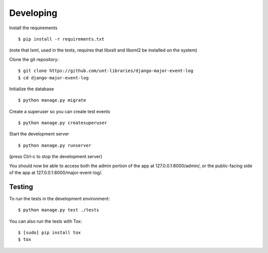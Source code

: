 Developing
==========

Install the requirements

::

    $ pip install -r requirements.txt

(note that lxml, used in the tests, requires that libxslt and libxml2 be
installed on the system)

Clone the git repository:

::

    $ git clone https://github.com/unt-libraries/django-major-event-log
    $ cd django-major-event-log

Initialize the database

::

    $ python manage.py migrate

Create a superuser so you can create test events

::

    $ python manage.py createsuperuser

Start the development server

::

    $ python manage.py runserver

(press Ctrl-c to stop the development server)

You should now be able to access both the admin portion of the app at
127.0.0.1:8000/admin/, or the public-facing side of the app at
127.0.0.1:8000/major-event-log/.

Testing
-------

To run the tests in the development environment:

::

    $ python manage.py test ./tests

You can also run the tests with Tox:

::

    $ [sudo] pip install tox
    $ tox

